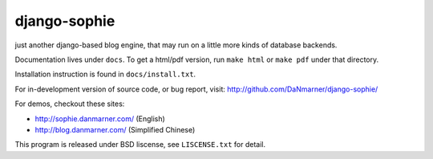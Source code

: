 django-sophie
=============

just another django-based blog engine, that may run on a little more kinds of 
database backends.

Documentation lives under ``docs``.  To get a html/pdf version, run 
``make html`` or ``make pdf`` under that directory.

Installation instruction is found in ``docs/install.txt``.

For in-development version of source code, or bug report, visit:
http://github.com/DaNmarner/django-sophie/

For demos, checkout these sites:

*   http://sophie.danmarner.com/ (English)
*   http://blog.danmarner.com/ (Simplified Chinese)

This program is released under BSD liscense, see ``LISCENSE.txt`` for detail.
